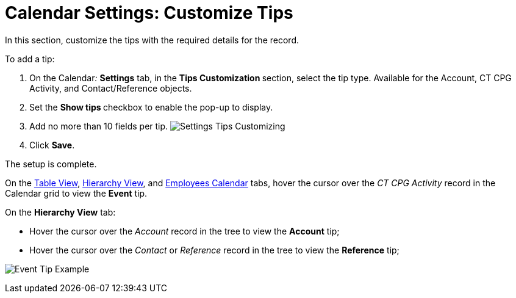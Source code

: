 = Calendar Settings: Customize Tips

In this section, customize the tips with the required details for the
record. 



To add a tip:

. On the Calendar__:__ *Settings* tab, in the **Tips
Customization **section, select the tip type.
Available for the [.object]#Account#, [.object]#CT CPG
Activity#, and [.object]#Contact/Reference# objects.
. Set the **Show tips **checkbox to enable the pop-up to display.
. Add no more than 10 fields per tip.
image:Settings-Tips-Customizing.png[]
. Click *Save*.

The setup is complete.



On the  xref:admin-guide/new-calendar-management/legacy-calendar-management/configuring-calendar/manage-activities-on-the-table-view-tab[Table View],
 xref:admin-guide/new-calendar-management/legacy-calendar-management/configuring-calendar/manage-activities-on-the-hierarchy-view-tab[Hierarchy View],
and  xref:admin-guide/new-calendar-management/legacy-calendar-management/configuring-calendar/manage-activities-on-the-employees-calendar-tab[Employees
Calendar] tabs, hover the cursor over the _CT CPG Activity_ record in
the Calendar grid to view the *Event* tip.

On the *Hierarchy View* tab:

* Hover the cursor over the _Account_ record in the tree to view
the *Account* tip;
* ​Hover the cursor over the _Contact_ or _Reference_ record in the tree
to view the *Reference* tip;

image:Event-Tip-Example.png[]
